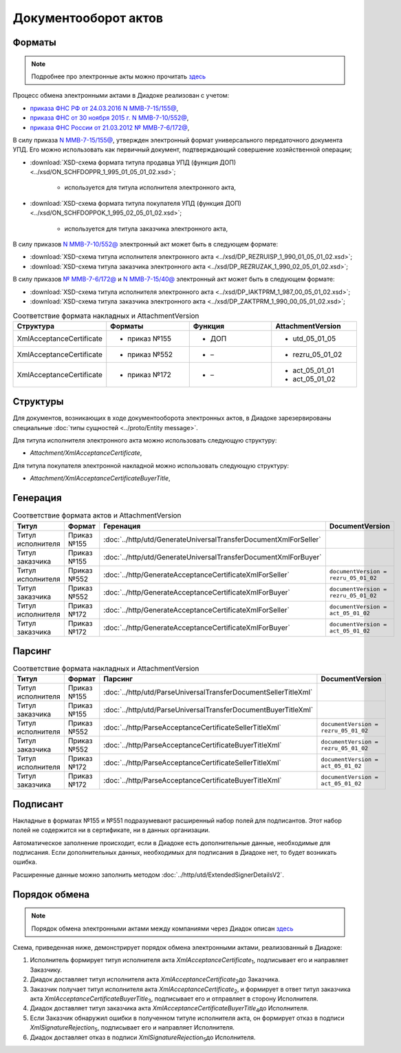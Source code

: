Документооборот актов
=====================

Форматы
-------

.. note::
    Подробнее про электронные акты можно прочитать `здесь <https://www.diadoc.ru/docs/forms/first-documents/Act>`__

Процесс обмена электронными актами в Диадоке реализован с учетом:

- `приказа ФНС РФ от 24.03.2016 N ММВ-7-15/155@ <https://www.diadoc.ru/docs/laws/mmb-7-15-155>`__,

- `приказа ФНС от 30 ноября 2015 г. N ММВ-7-10/552@ <https://www.diadoc.ru/docs/laws/mmb-7-10-552>`__,

- `приказа ФНС России от 21.03.2012 № ММВ-7-6/172@ <https://www.diadoc.ru/docs/laws/prikaz-MMB-7-6-172>`__,


В силу приказа `N ММВ-7-15/155@ <https://normativ.kontur.ru/document?moduleId=1&documentId=271958>`__, утвержден электронный формат универсального передаточного документа УПД. Его можно использовать как первичный документ, подтверждающий совершение хозяйственной операции;

-  :download:`XSD-схема формата титула продавца УПД (функция ДОП) <../xsd/ON_SCHFDOPPR_1_995_01_05_01_02.xsd>`;

    -  используется для титула исполнителя электронного акта,

-  :download:`XSD-схема формата титула покупателя УПД (функция ДОП) <../xsd/ON_SCHFDOPPOK_1_995_02_05_01_02.xsd>`;

    -  используется для титула заказчика электронного акта,

В силу приказов `N ММВ-7-10/552@ <https://normativ.kontur.ru/document?moduleId=1&documentId=265283&cwi=136>`__ электронный акт может быть в следующем формате:

-  :download:`XSD-схема титула исполнителя электронного акта <../xsd/DP_REZRUISP_1_990_01_05_01_02.xsd>`;

-  :download:`XSD-схема титула заказчика электронного акта <../xsd/DP_REZRUZAK_1_990_02_05_01_02.xsd>`;

В силу приказов `№ ММВ-7-6/172@ <https://normativ.kontur.ru/document?moduleId=1&documentId=261859>`__ и `N ММВ-7-15/40@ <https://normativ.kontur.ru/document?moduleId=1&documentId=248109>`__ электронный акт может быть в следующем формате:

-  :download:`XSD-схема титула исполнителя электронного акта <../xsd/DP_IAKTPRM_1_987_00_05_01_02.xsd>`;

-  :download:`XSD-схема титула заказчика электронного акта <../xsd/DP_ZAKTPRM_1_990_00_05_01_02.xsd>`;

.. csv-table:: Соответствие формата накладных и AttachmentVersion
   :header: "Структура", "Форматы", "Функция", "AttachmentVersion"
   :widths: 10, 10, 10, 10

   "XmlAcceptanceCertificate", "- приказ №155", "- ДОП", "- utd_05_01_05"
   "XmlAcceptanceCertificate", "- приказ №552", "- –", "- rezru_05_01_02"
   "XmlAcceptanceCertificate", "- приказ №172", "- –", "- act_05_01_01
   - act_05_01_02"

Структуры
---------

Для документов, возникающих в ходе документооборота электронных актов, в Диадоке зарезервированы специальные :doc:`типы сущностей <../proto/Entity message>`.

Для титула исполнителя электронного акта можно использовать следующую структуру:

-  *Attachment/XmlAcceptanceCertificate*,

Для титула покупателя электронной накладной можно использовать следующую структуру:

-  *Attachment/XmlAcceptanceCertificateBuyerTitle*,

Генерация
---------

.. csv-table:: Соответствие формата актов и AttachmentVersion
   :header: "Титул", "Формат", "Геренация", "DocumentVersion"
   :widths: 10, 10, 10, 10

   "Титул исполнителя", "Приказ №155", ":doc:`../http/utd/GenerateUniversalTransferDocumentXmlForSeller`"
   "Титул заказчика", "Приказ №155", ":doc:`../http/utd/GenerateUniversalTransferDocumentXmlForBuyer`"
   "Титул исполнителя", "Приказ №552", ":doc:`../http/GenerateAcceptanceCertificateXmlForSeller`", "``documentVersion = rezru_05_01_02``"
   "Титул заказчика", "Приказ №552", ":doc:`../http/GenerateAcceptanceCertificateXmlForBuyer`", "``documentVersion = rezru_05_01_02``"
   "Титул исполнителя", "Приказ №172", ":doc:`../http/GenerateAcceptanceCertificateXmlForSeller`", "``documentVersion = act_05_01_02``"
   "Титул заказчика", "Приказ №172", ":doc:`../http/GenerateAcceptanceCertificateXmlForBuyer`", "``documentVersion = act_05_01_02``"

Парсинг
-------

.. csv-table:: Соответствие формата накладных и AttachmentVersion
   :header: "Титул", "Формат", "Парсинг", "DocumentVersion"
   :widths: 10, 10, 10, 10

   "Титул исполнителя", "Приказ №155", ":doc:`../http/utd/ParseUniversalTransferDocumentSellerTitleXml`"
   "Титул заказчика", "Приказ №155", ":doc:`../http/utd/ParseUniversalTransferDocumentBuyerTitleXml`"
   "Титул исполнителя", "Приказ №552", ":doc:`../http/ParseAcceptanceCertificateSellerTitleXml`", "``documentVersion = rezru_05_01_02``"
   "Титул заказчика", "Приказ №552", ":doc:`../http/ParseAcceptanceCertificateBuyerTitleXml`", "``documentVersion = rezru_05_01_02``"
   "Титул исполнителя", "Приказ №172", ":doc:`../http/ParseAcceptanceCertificateSellerTitleXml`", "``documentVersion = act_05_01_02``"
   "Титул заказчика", "Приказ №172", ":doc:`../http/ParseAcceptanceCertificateBuyerTitleXml`", "``documentVersion = act_05_01_02``"

Подписант
---------

Накладные в форматах №155 и №551 подразумевают расширенный набор полей для подписантов. Этот набор полей не содержится ни в сертификате, ни в данных организации.

Автоматическое заполнение происходит, если в Диадоке есть дополнительные данные, необходимые для подписания. Если дополнительных данных, необходимых для подписания в Диадоке нет, то будет возникать ошибка.

Расширенные данные можно заполнить методом :doc:`../http/utd/ExtendedSignerDetailsV2`.

Порядок обмена
--------------

.. note::
    Порядок обмена электронными актами между компаниями через Диадок описан `здесь <https://wiki.diadoc.ru/pages/viewpage.action?pageId=1147084>`__

Схема, приведенная ниже, демонстрирует порядок обмена электронными актами, реализованный в Диадоке:

#.  Исполнитель формирует титул исполнителя акта *XmlAcceptanceCertificate*\ :sub:`1`\, подписывает его и направляет Заказчику.

#.  Диадок доставляет титул исполнителя акта *XmlAcceptanceCertificate*\ :sub:`2`\ до Заказчика.

#.  Заказчик получает титул исполнителя акта *XmlAcceptanceCertificate*\ :sub:`2`\, и формирует в ответ титул заказчика акта *XmlAcceptanceCertificateBuyerTitle*\ :sub:`3`\, подписывает его и отправляет в сторону Исполнителя.

#.  Диадок доставляет титул заказчика акта *XmlAcceptanceCertificateBuyerTitle*\ :sub:`4`\ до Исполнителя.

#.  Если Заказчик обнаружил ошибки в полученном титуле исполнителя акта, он формирует отказ в подписи *XmlSignatureRejection*\ :sub:`5`\, подписывает его и направляет Исполнителя.

#.  Диадок доставляет отказ в подписи *XmlSignatureRejection*\ :sub:`5`\ до Исполнителя.


.. image:: ../_static/img/docflows/scheme-03-akt-docflow.png
	:align: center
